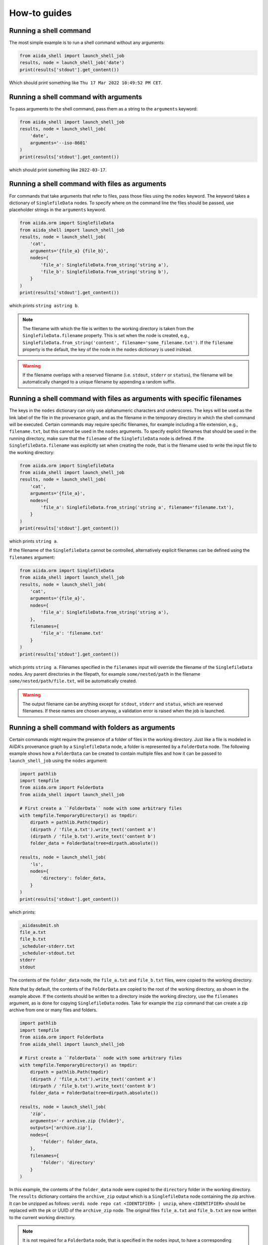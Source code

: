 .. _how-to:


=============
How-to guides
=============


Running a shell command
=======================

The most simple example is to run a shell command without any arguments:

.. code-block:: python

    from aiida_shell import launch_shell_job
    results, node = launch_shell_job('date')
    print(results['stdout'].get_content())

Which should print something like ``Thu 17 Mar 2022 10:49:52 PM CET``.


Running a shell command with arguments
======================================

To pass arguments to the shell command, pass them as a string to the ``arguments`` keyword:


.. code-block:: python

    from aiida_shell import launch_shell_job
    results, node = launch_shell_job(
        'date',
        arguments='--iso-8601'
    )
    print(results['stdout'].get_content())

which should print something like ``2022-03-17``.


Running a shell command with files as arguments
===============================================

For commands that take arguments that refer to files, pass those files using the ``nodes`` keyword.
The keyword takes a dictionary of ``SinglefileData`` nodes.
To specify where on the command line the files should be passed, use placeholder strings in the ``arguments`` keyword.

.. code-block:: python

    from aiida.orm import SinglefileData
    from aiida_shell import launch_shell_job
    results, node = launch_shell_job(
        'cat',
        arguments='{file_a} {file_b}',
        nodes={
            'file_a': SinglefileData.from_string('string a'),
            'file_b': SinglefileData.from_string('string b'),
        }
    )
    print(results['stdout'].get_content())

which prints ``string astring b``.

.. note::

    The filename with which the file is written to the working directory is taken from the ``SinglefileData.filename`` property.
    This is set when the node is created, e.g., ``SinglefileData.from_string('content', filename='some_filename.txt')``.
    If the ``filename`` property is the default, the key of the node in the ``nodes`` dictionary is used instead.

.. warning::

    If the filename overlaps with a reserved filename (i.e. ``stdout``, ``stderr`` or ``status``), the filename will be automatically changed to a unique filename by appending a random suffix.


Running a shell command with files as arguments with specific filenames
=======================================================================

The keys in the ``nodes`` dictionary can only use alphanumeric characters and underscores.
The keys will be used as the link label of the file in the provenance graph, and as the filename in the temporary directory in which the shell command will be executed.
Certain commands may require specific filenames, for example including a file extension, e.g., ``filename.txt``, but this cannot be used in the ``nodes`` arguments.
To specify explicit filenames that should be used in the running directory, make sure that the ``filename`` of the ``SinglefileData`` node is defined.
If the ``SinglefileData.filename`` was explicitly set when creating the node, that is the filename used to write the input file to the working directory:

.. code-block:: python

    from aiida.orm import SinglefileData
    from aiida_shell import launch_shell_job
    results, node = launch_shell_job(
        'cat',
        arguments='{file_a}',
        nodes={
            'file_a': SinglefileData.from_string('string a', filename='filename.txt'),
        }
    )
    print(results['stdout'].get_content())

which prints ``string a``.

If the filename of the ``SinglefileData`` cannot be controlled, alternatively explicit filenames can be defined using the ``filenames`` argument:

.. code-block:: python

    from aiida.orm import SinglefileData
    from aiida_shell import launch_shell_job
    results, node = launch_shell_job(
        'cat',
        arguments='{file_a}',
        nodes={
            'file_a': SinglefileData.from_string('string a'),
        },
        filenames={
            'file_a': 'filename.txt'
        }
    )
    print(results['stdout'].get_content())

which prints ``string a``.
Filenames specified in the ``filenames`` input will override the filename of the ``SinglefileData`` nodes.
Any parent directories in the filepath, for example ``some/nested/path`` in the filename ``some/nested/path/file.txt``, will be automatically created.

.. warning::

    The output filename can be anything except for ``stdout``, ``stderr`` and ``status``, which are reserved filenames.
    If these names are chosen anyway, a validation error is raised when the job is launched.


Running a shell command with folders as arguments
=================================================

Certain commands might require the presence of a folder of files in the working directory.
Just like a file is modeled in AiiDA's provenance graph by a ``SinglefileData`` node, a folder is represented by a ``FolderData`` node.
The following example shows how a ``FolderData`` can be created to contain multiple files and how it can be passed to ``launch_shell_job`` using the ``nodes`` argument:

.. code-block:: python

    import pathlib
    import tempfile
    from aiida.orm import FolderData
    from aiida_shell import launch_shell_job

    # First create a ``FolderData`` node with some arbitrary files
    with tempfile.TemporaryDirectory() as tmpdir:
        dirpath = pathlib.Path(tmpdir)
        (dirpath / 'file_a.txt').write_text('content a')
        (dirpath / 'file_b.txt').write_text('content b')
        folder_data = FolderData(tree=dirpath.absolute())

    results, node = launch_shell_job(
        'ls',
        nodes={
            'directory': folder_data,
        }
    )
    print(results['stdout'].get_content())

which prints:

.. code-block:: console

    _aiidasubmit.sh
    file_a.txt
    file_b.txt
    _scheduler-stderr.txt
    _scheduler-stdout.txt
    stderr
    stdout

The contents of the ``folder_data`` node, the ``file_a.txt`` and ``file_b.txt`` files, were copied to the working directory.

Note that by default, the contents of the ``FolderData`` are copied to the root of the working directory, as shown in the example above.
If the contents should be written to a directory inside the working directory, use the ``filenames`` argument, as is done for copying ``SinglefileData`` nodes.
Take for example the ``zip`` command that can create a zip archive from one or many files and folders.

.. code-block:: python

    import pathlib
    import tempfile
    from aiida.orm import FolderData
    from aiida_shell import launch_shell_job

    # First create a ``FolderData`` node with some arbitrary files
    with tempfile.TemporaryDirectory() as tmpdir:
        dirpath = pathlib.Path(tmpdir)
        (dirpath / 'file_a.txt').write_text('content a')
        (dirpath / 'file_b.txt').write_text('content b')
        folder_data = FolderData(tree=dirpath.absolute())

    results, node = launch_shell_job(
        'zip',
        arguments='-r archive.zip {folder}',
        outputs=['archive.zip'],
        nodes={
            'folder': folder_data,
        },
        filenames={
            'folder': 'directory'
        }
    )

In this example, the contents of the ``folder_data`` node were copied to the ``directory`` folder in the working directory.
The ``results`` dictionary contains the ``archive_zip`` output which is a ``SinglefileData`` node containing the zip archive.
It can be unzipped as follows: ``verdi node repo cat <IDENTIFIER> | unzip``, where ``<IDENTIFIER>`` should be replaced with the pk or UUID of the ``archive_zip`` node.
The original files ``file_a.txt`` and ``file_b.txt`` are now written to the current working directory.

.. note::

    It is not required for a ``FolderData`` node, that is specified in the ``nodes`` input, to have a corresponding placeholder in the ``arguments``.
    Just as with ``SinglefileData`` inputs nodes, if there is no corresponding placeholder, the contents of the folder are simply written to the working directory where the shell command is executed.
    This is useful for commands that expect a folder to be present in the working directory but whose name is not explicitly defined through a command line argument.


Running a shell command with remote data
========================================

Data that is stored on a remote computing resource, which is configured in AiiDA as a ``Computer``, can be represented in the provenance graph as a ``RemoteData`` node.
This can be useful if a job needs data that is already present on the computer where the job is to run.
AiiDA can simply make the remote data available in the working directory of the job without copying it through the local machine, which would be costly for large data.

For the purpose of an example, imagine there is a zip archive on a remote computer that needs to be unzipped.
In the following, the remote computer is actually the localhost to keep the example generic, but the concept applies to any ``Computer``:

.. code-block:: python

    import pathlib
    import shutil
    from aiida.orm import RemoteData, load_computer
    from aiida_shell import launch_shell_job

    # Create a temporary folder with the subdirectories ``archive`` and ``content``.
    dirpath = pathlib.Path.cwd() / 'tmp_folder'
    dirpath_archive = dirpath / 'archive'
    dirpath_content = dirpath / 'content'
    dirpath_archive.mkdir(parents=True)
    dirpath_content.mkdir(parents=True)

    # Write a dummy file ``content/file.txt`` and create an archive of the ``content`` dir as ``archive/archive.zip``.
    (dirpath_content / 'file.txt').write_text('content')
    shutil.make_archive((dirpath_archive / 'archive'), 'zip', dirpath_content)

    # Create a ``RemoteData`` node that points to the ``archive`` directory on the localhost.
    localhost = load_computer('localhost')
    remote_data = RemoteData(computer=localhost, remote_path=str(dirpath_archive.absolute()))

    results, node = launch_shell_job(
        'unzip',
        arguments='archive.zip',
        nodes={
            'remote_data': remote_data,
        },
        outputs=['file.txt']
    )
    print(results['file_txt'].get_content())

which prints ``content``.

.. tip::
    By default, the contents of the ``RemoteData`` nodes are *copied* to the working directory.
    This may be undesirable for large data, in which case the metadata option ``use_symlinks`` can be set to ``True`` to symlink the contents instead of copy it.

Any number of ``RemoteData`` nodes can be specified in the ``nodes`` input.
The entire content of each node will be recursively copied to the working directory.
It is currently not possible to select only parts of a ``RemoteData`` to be copied or to have it copied with a different filename to the working directory.

.. warning::
    If multiple ``RemoteData`` input nodes contain files with the same name, these files will be overwritten without warning.
    The same goes if the files overlap with any other files present in the job's working directory.


Passing other ``Data`` types as input
=====================================

The ``nodes`` keyword does not only accept ``SinglefileData`` nodes, but it accepts also other ``Data`` types.
For these node types, the content returned by the ``value`` property is directly cast to ``str``, which is used to replace the corresponding placeholder in the ``arguments``.
So as long as the ``Data`` type implements this ``value`` property it should be supported.
Of course, whether it makes sense for the value of the node to be used directly as a command line argument for the shell job, is up to the user.
Typical useful examples, are the base types that ship with AiiDA, such as the ``Float``, ``Int`` and ``Str`` types:

.. code-block:: python

    from aiida.orm import Float, Int, Str
    from aiida_shell import launch_shell_job
    results, node = launch_shell_job(
        'echo',
        arguments='{float} {int} {string}',
        nodes={
            'float': Float(1.0),
            'int': Int(2),
            'string': Str('string'),
        },
    )
    print(results['stdout'].get_content())

which prints ``1.0 2 string``.
This example is of course contrived, but when combining it with other components of AiiDA, which typically return outputs of these form, they can be used directly as inputs for ``launch_shell_job`` without having to convert the values.
This ensures that provenance is kept.


Redirecting input file through stdin
====================================

Certain shell commands require input to be passed through the stdin file descriptor.
This is normally accomplished as follows:

.. code-block:: bash

    cat < input.txt

To reproduce this behaviour, the file that should be redirected through stdin can be defined using the ``metadata.options.filename_stdin`` input:

.. code-block:: python

    from aiida.orm import SinglefileData
    from aiida_shell import launch_shell_job
    results, node = launch_shell_job(
        'cat',
        nodes={
            'input': SinglefileData.from_string('string a')
        },
        metadata={'options': {'filename_stdin': 'input'}}
    )
    print(results['stdout'].get_content())

which prints ``string a``.

N.B.: one might be tempted to simply define the ``arguments`` as ``'< {input}'``, but this won't work as the ``<`` symbol will be quoted and will be read as a literal command line argument, not as the redirection symbol.
This is why passing the ``<`` in the ``arguments`` input will result in a validation error.


Redirecting stderr to the stdout file
=====================================

A common practice when running shell commands is to redirect the content, written to the stderr file descriptor, to stdout.
This is normally accomplished as follows:

.. code-block:: bash

    date > stdout 2>&1

To reproduce this behaviour, set the ``metadata.options.redirect_stderr`` input to ``True``:

.. code-block:: python

    from aiida_shell import launch_shell_job
    results, node = launch_shell_job(
        'date',
        metadata={'options': {'redirect_stderr': True}}
    )

If the option is not specified, or set to ``False``, the stderr will be redirected to the file named ``stderr``, as follows:

.. code-block:: bash

    date > stdout 2> stderr


Defining outputs
================

When the shell command is executed, AiiDA captures by default the content written to the stdout and stderr file descriptors.
The content is wrapped in a ``SinglefileData`` node and attached to the ``ShellJob`` with the ``stdout`` and ``stderr`` link labels, respectively.
Any other output files that need to be captured can be defined using the ``outputs`` keyword argument.

.. code-block:: python

    from aiida.orm import SinglefileData
    from aiida_shell import launch_shell_job
    results, node = launch_shell_job(
        'sort',
        arguments='{input} --output sorted',
        nodes={
            'input': SinglefileData.from_string('2\n5\n3'),
        },
        outputs=['sorted']
    )
    print(results['sorted'].get_content())

which prints ``2\n3\n5``.


Defining output files with globbing
===================================

When the exact output files that will be generated and need to be captured are not known in advance, one can use globbing.
Take for example the ``split`` command, which split a file into multiple files of a certain number of lines.
By default, each output file will follow the sequence ``xa``, ``xb``, ``xc`` etc. augmenting the last character alphabetically.
These output files can be captured by specifying the ``outputs`` as ``['x*']``:

.. code-block:: python

    from aiida.orm import SinglefileData
    from aiida_shell import launch_shell_job
    results, node = launch_shell_job(
        'split',
        arguments='-l 1 {single_file}',
        nodes={
            'single_file': SinglefileData.from_string('line 0\nline 1\nline 2\n'),
        },
        outputs=['x*']
    )
    print(results.keys())

which prints ``dict_keys(['xab', 'xaa', 'xac', 'stderr', 'stdout'])``.


Defining output folders
=======================

When the command produces a folder with multiple output files, it is also possible to parse this as a single output node, instead of individual outputs for each file.
If a filepath specified in the ``outputs`` corresponds to a directory, it is attached as a ``FolderData`` that contains all its contents, instead of individual ``SinglefileData`` nodes.
For example, imagine a compressed tarball ``/some/path/archive.tar.gz`` that contains the folder ``sub_folder`` with a number of files in it.
The following example uncompresses the tarball and captures the uncompressed files in the ``sub_folder`` directory in the ``sub_folder`` output node:

.. code-block:: python

    from aiida.orm import SinglefileData
    from aiida_shell import launch_shell_job
    results, node = launch_shell_job(
        'tar',
        arguments='-zxvf {archive}',
        nodes={
            'archive': SinglefileData('/some/path/archive.tar.gz'),
        },
        outputs=['sub_folder']
    )
    print(results.keys())

which prints ``dict_keys(['sub_folder', 'stderr', 'stdout'])``.
The contents of the folder can be retrieved from the node as follows:

.. code-block:: python

    for filename in results['sub_folder'].list_object_names():
        content = results['sub_folder'].get_object_content(filename)
        # or, if a file-like object is preferred to stream the content
        with results['sub_folder'].open(filename) as handle:
            content = handle.read()


.. _how-to:defining-a-specific-computer:

Defining a specific computer
============================

By default the shell command ran by ``launch_shell_job`` will be executed on the localhost, i.e., the computer where AiiDA is running.
However, AiiDA also supports running commands on remote computers.
See the `AiiDA's documentation <https://aiida.readthedocs.io/projects/aiida-core/en/latest/howto/run_codes.html#how-to-set-up-a-computer>`__ for instructions to setting up and configuring a remote computer.
To specify what computer to use for a shell command, pass it as an option to the ``metadata`` keyword:

.. code-block:: python

    from aiida.orm import load_computer
    from aiida_shell import launch_shell_job
    results, node = launch_shell_job(
        'date',
        metadata={'options': {'computer': load_computer('some-computer')}}
    )
    print(results['stdout'].get_content())

Here you can use ``aiida.orm.load_computer`` to load the ``Computer`` instance from its label, PK or UUID.


Defining a pre-configured code
==============================

The first argument, ``command``, of ``launch_shell_job`` takes the name of the command to be run as a string.
Under the hood, this is automatically converted into an :class:`~aiida.orm.nodes.data.code.abstract.AbstractCode`.
The ``command`` argument also accepts a pre-configured code instance directly:

.. code-block:: python

    from aiida.orm import load_code
    from aiida_shell import launch_shell_job
    code = load_code('date@localhost')
    results, node = launch_shell_job(code)

This approach can be used as an alternative to the previous example where the target computer is specified through the ``metadata`` argument.
For more details on creating codes manually, please refer to `AiiDA's documentation <https://aiida.readthedocs.io/projects/aiida-core/en/latest/howto/run_codes.html#how-to-create-a-code>`__.


Running with MPI
================

AiiDA supports running codes that are compiled with support for the Message Passing Interface (MPI).
It can be enabled by setting the ``metadata.options.withmpi`` input to ``True``:

.. code-block:: python

    from aiida_shell import launch_shell_job
    results, node = launch_shell_job(
        'parallel-executable',
        metadata={
            'options': {
                'withmpi': True,
                'resources': {
                    'num_machines': 2,
                    'num_mpiprocs_per_machine': 3,
                }
            }
        }
    )

When MPI is enabled, by default AiiDA assumes `Open MPI <https://www.open-mpi.org/>`_ and calls the command prefixed with ``mpirun -np {tot_num_mpiprocs}``.
The ``{tot_num_mpiprocs}`` placeholder is replaced with the product of the ``num_machines`` and ``num_mpiprocs_per_machine`` keys of the ``metadata.options.resources`` input, i.e., in this example the MPI line would be ``mpirun -np 6``.

.. note::

    If the target command does not use Open MPI but some other implementation, a computer can be configured to customize the ``mpirun_command`` attribute.
    For example, on clusters with the SLURM job scheduler, the MPI run command could be set to ``srun -n {tot_num_mpiprocs}``.
    Once the computer is correctly set up and configured, it can be passed to the ``metadata.options.computer`` input.

Running many shell jobs in parallel
===================================

By default the shell command ran by ``launch_shell_job`` is run blockingly; meaning that the Python interpreter is blocked from doing anything else until the shell command finishes.
This becomes inefficient if you need to run many shell commands.
If the shell commands are independent and can be run in parallel, it is possible to submit the jobs to AiiDA's daemon by setting ``submit=True``:

.. code-block:: python

    from aiida.engine.daemon.client import get_daemon_client
    from aiida_shell import launch_shell_job

    # Make sure the daemon is running
    get_daemon_client().start_daemon()

    nodes = []

    for arguments in ['string_one', 'string_two']:
        results, node = launch_shell_job(
            'echo',
            arguments=arguments,
            submit=True,
        )
        nodes.append(node)
        print(f'Submitted {node}')

The results returned by ``launch_shell_job`` will now just be an empty dictionary.
The reason is because the function returns immediately after submitting the job to the daemon at which point it isn't finished yet and so the results are not yet known.
To check on the status of the submitted jobs, you can use the ``verdi process list`` command of the CLI that ships with AiiDA.
Or you can do it programmatically:

.. code-block:: python

    import time

    while True:
        if all(node.is_terminated for node in nodes):
            break
        time.sleep(1)

    for node in nodes:
        if node.is_finished_ok:
            print(f'{node} finished successfully')
            # The outputs of each node can be accessed through `node.outputs`:
            print(node.outputs.stdout.get_content())
        else:
            print(f'{node} failed')


Custom output parsing
=====================

By default, all outputs will be parsed into ``SinglefileData`` nodes.
While convenient not having to define a parser manually, it can also be quite restrictive.
One of AiiDA's strong points is that it can store data in JSON form in a relational database, making it queryable, but the content of ``SinglefileData`` nodes is excluded from this functionality.

The ``parser`` keyword allows to define a "custom" parser, which is a function with the following signature:

.. code-block:: python

    def custom_parser(dirpath: pathlib.Path) -> dict[str, Data]:
        """Parse any output file generated by the shell command and return it as any ``Data`` node."""

The ``dirpath`` argument receives the filepath to a directory that contains the retrieved output files that can then be read and parsed.
The parsed results should be returned as a dictionary of ``Data`` nodes, such that they can be attached to the job's node as outputs in the provenance graph.

The following example shows how a custom parser can be implemented:

.. code-block:: python

    from aiida_shell import launch_shell_job

    def custom_parser(dirpath):
        from aiida.orm import Str
        return {'string': Str((dirpath / 'stdout').read_text().strip())}

    results, node = launch_shell_job(
        'echo',
        arguments='some output',
        parser=custom_parser
    )
    print(results['string'].value)

which prints ``some output``.

.. important::

    If the output file that is parsed by the custom parser is not any of the files that are retrieved by default, i.e., ``stdout``, ``stderr``, ``status`` and the filenames specified in the ``outputs`` input, it has to be specified in the ``metadata.options.additional_retrieve`` input:

    .. code-block:: python

        from json import dumps
        from aiida_shell import launch_shell_job
        from aiida.orm import SinglefileData

        def parser(self, dirpath):
            """Parse the content of the ``results.json`` file and return as a ``Dict`` node."""
            import json
            from aiida.orm import Dict
            return {'json': Dict(json.load((dirpath / 'results.json').open()))}

        results, node = launch_shell_job(
            'cat',
            arguments='{json}',
            nodes={'json': SinglefileData.from_string(dumps({'a': 1}))},
            parser=parser,
            metadata={
                'options': {
                    'output_filename': 'results.json',
                    'additional_retrieve': ['results.json']
                }
            }
        )
        print(results['json'].get_dict())

    which prints ``{'a': 1}``.

Optionally, the parsing function can also define the ``parser`` argument.
If defined, in addition to the ``dirpath``, the parser receives an instance of the ``Parser`` class.
This instance can be useful for a number of things, such as:

* Access the logger in order to log messages
* Access the node that represents the ``ShellJob``, from which, e.g., its input nodes can be accessed

Below is an example of how the ``parser`` argument can be put to use:

.. code-block:: python

    from pathlib import Path
    from aiida_shell import launch_shell_job
    from aiida.parsers import Parser

    def custom_parser(dirpath: Path, parser: Parser):
        from aiida.orm import Bool, Str

        inputs = parser.node.inputs  # Retrieve inputs of the job

        if inputs.arguments[0] == 'return-bool':
            parser.logger.warning('Arguments set to `return-bool`, returning a bool')
            return {'output': Bool(True)}
        else:
            return {'output': Str((dirpath / 'stdout').read_text().strip())}

    results, node = launch_shell_job(
        'echo',
        arguments='return-bool',
        parser=custom_parser
    )
    print(results['output'].value)

which should print

.. code-block:: console

    07/18/2024 03:49:32 PM <13555> aiida.parser.ShellParser: [WARNING] Arguments set to `return-bool`, returning a bool
    True

.. tip::

    If you find yourself reusing the same parser often, you can also register it with an entry point and use that for the ``parser`` input.
    See the `AiiDA documentation <https://aiida.readthedocs.io/projects/aiida-core/en/latest/howto/plugins_develop.html?highlight=entry%20point#registering-plugins-through-entry-points>`_ for details on how to register entry points.
    For example, if the parser is registered with the name ``some.parser`` in the group ``aiida.parsers``, the ``parser`` input will accept ``aiida.parsers:some.parser``.
    The entry point will automatically be validated and wrapped in a :class:`aiida_shell.data.entry_point.EntryPointData`.


.. _how-to:keep-command-path-relative:

Keeping the command path relative
=================================

By default, :meth:`~aiida_shell.launch.launch_shell_job` automatically converts the provided command to the absolute filepath of the corresponding executable.
This serves two purposes:

1. A check to make sure the command exists on the specified computer
2. Increases the quality of provenance

The executable that a relative command resolves to on the target computer can change as a function of the environment, or simply change over time.
Storing the actual absolute filepath of the executable avoids this, although it remains of course vulnerable to the executable itself actually being changed over time.

Nevertheless, there may be use-cases where the resolving of the command is not desirable.
To skip this step and keep the command as specified, set the ``resolve_command`` argument to ``False``:

.. code-block:: python

    from aiida_shell import launch_shell_job
    results, node = launch_shell_job('date')
    assert str(node.inputs.code.filepath_executable) == '/usr/bin/date'

    results, node = launch_shell_job('date', resolve_command=False)
    assert str(node.inputs.code.filepath_executable) == 'date'


Customizing run environment
===========================

By default, ``aiida-shell`` runs the specified command in a regular bash shell.
The shell will inherit the default environment of the system user, as if they would have launched an interactive shell.
It is possible to customize this environment by specifying bash commands to run before the actual command is invoked.
These commands can be specified in the metadata option ``prepend_text``.
An example use case is to load a particular Python environment, using conda for example, in which the command should run:

.. code-block:: python

    from aiida_shell import launch_shell_job
    results, node = launch_shell_job(
        'some_command_in_some_conda_env',
        metadata={
            'options': {
                'prepend_text': 'conda activate some-conda-env'
            }
        }
    )

The resulting bash script that is executed will look something like the following:

.. code-block:: bash

    #!/usr/bin/env bash
    exec > _scheduler-stdout.txt
    exec 2> _scheduler-stderr.txt

    conda activate some-conda-env

    some_command_in_some_conda_env > 'stdout' 2> 'stderr'

    echo $? > status
